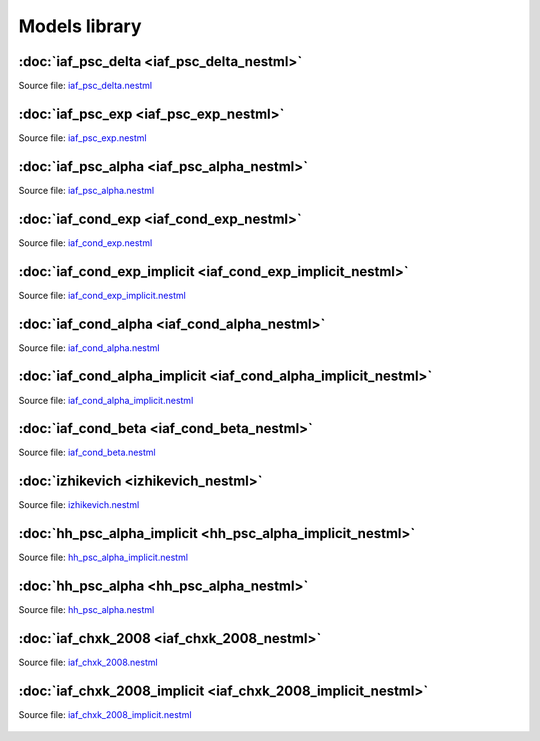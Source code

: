 Models library
==============


:doc:`iaf_psc_delta <iaf_psc_delta_nestml>`
-------------------------------------------

Source file: `iaf_psc_delta.nestml <https://www.github.com/nest/nestml/blob/master/models/iaf_psc_delta.nestml>`_

.. figure:: https://raw.githubusercontent.com/clinssen/nestml/nestml-apidoc/doc/models_library/nestml_nest_integration_test_[iaf_psc_delta]_[iaf_psc_delta_nestml].png
   :alt: iaf_psc_delta_nestml


:doc:`iaf_psc_exp <iaf_psc_exp_nestml>`
---------------------------------------

Source file: `iaf_psc_exp.nestml <https://www.github.com/nest/nestml/blob/master/models/iaf_psc_exp.nestml>`_

.. figure:: https://raw.githubusercontent.com/clinssen/nestml/nestml-apidoc/doc/models_library/nestml_nest_integration_test_[iaf_psc_exp]_[iaf_psc_exp_nestml].png
   :alt: iaf_psc_exp_nestml


:doc:`iaf_psc_alpha <iaf_psc_alpha_nestml>`
-------------------------------------------

Source file: `iaf_psc_alpha.nestml <https://www.github.com/nest/nestml/blob/master/models/iaf_psc_alpha.nestml>`_

.. figure:: https://raw.githubusercontent.com/clinssen/nestml/nestml-apidoc/doc/models_library/nestml_nest_integration_test_[iaf_psc_alpha]_[iaf_psc_alpha_nestml].png
   :alt: iaf_psc_alpha_nestml


:doc:`iaf_cond_exp <iaf_cond_exp_nestml>`
-----------------------------------------

Source file: `iaf_cond_exp.nestml <https://www.github.com/nest/nestml/blob/master/models/iaf_cond_exp.nestml>`_

.. figure:: https://raw.githubusercontent.com/clinssen/nestml/nestml-apidoc/doc/models_library/nestml_nest_integration_test_[iaf_cond_exp]_[iaf_cond_exp_nestml].png
   :alt: iaf_cond_exp_nestml


:doc:`iaf_cond_exp_implicit <iaf_cond_exp_implicit_nestml>`
-----------------------------------------------------------

Source file: `iaf_cond_exp_implicit.nestml <https://www.github.com/nest/nestml/blob/master/models/iaf_cond_exp_implicit.nestml>`_

.. figure:: https://raw.githubusercontent.com/clinssen/nestml/nestml-apidoc/doc/models_library/nestml_nest_integration_test_[iaf_cond_exp]_[iaf_cond_exp_implicit_nestml].png
   :alt: iaf_cond_exp_implicit_nestml


:doc:`iaf_cond_alpha <iaf_cond_alpha_nestml>`
---------------------------------------------

Source file: `iaf_cond_alpha.nestml <https://www.github.com/nest/nestml/blob/master/models/iaf_cond_alpha.nestml>`_

.. figure:: https://raw.githubusercontent.com/clinssen/nestml/nestml-apidoc/doc/models_library/nestml_nest_integration_test_[iaf_cond_alpha]_[iaf_cond_alpha_nestml].png
   :alt: iaf_cond_alpha_nestml


:doc:`iaf_cond_alpha_implicit <iaf_cond_alpha_implicit_nestml>`
---------------------------------------------------------------

Source file: `iaf_cond_alpha_implicit.nestml <https://www.github.com/nest/nestml/blob/master/models/iaf_cond_alpha_implicit.nestml>`_

.. figure:: https://raw.githubusercontent.com/clinssen/nestml/nestml-apidoc/doc/models_library/nestml_nest_integration_test_[iaf_cond_alpha]_[iaf_cond_alpha_implicit_nestml].png
   :alt: iaf_cond_alpha_implicit_nestml


:doc:`iaf_cond_beta <iaf_cond_beta_nestml>`
-------------------------------------------

Source file: `iaf_cond_beta.nestml <https://www.github.com/nest/nestml/blob/master/models/iaf_cond_beta.nestml>`_

.. figure:: https://raw.githubusercontent.com/clinssen/nestml/nestml-apidoc/doc/models_library/nestml_nest_integration_test_[iaf_cond_beta]_[iaf_cond_beta_nestml].png
   :alt: iaf_cond_beta_nestml


:doc:`izhikevich <izhikevich_nestml>`
-------------------------------------

Source file: `izhikevich.nestml <https://www.github.com/nest/nestml/blob/master/models/izhikevich.nestml>`_

.. figure:: https://raw.githubusercontent.com/clinssen/nestml/nestml-apidoc/doc/models_library/nestml_nest_integration_test_[izhikevich]_[izhikevich_nestml].png
   :alt: izhikevich_nestml


:doc:`hh_psc_alpha_implicit <hh_psc_alpha_implicit_nestml>`
-----------------------------------------------------------

Source file: `hh_psc_alpha_implicit.nestml <https://www.github.com/nest/nestml/blob/master/models/hh_psc_alpha_implicit.nestml>`_

.. figure:: https://raw.githubusercontent.com/clinssen/nestml/nestml-apidoc/doc/models_library/nestml_nest_integration_test_[hh_psc_alpha]_[hh_psc_alpha_implicit_nestml].png
   :alt: hh_psc_alpha_implicit_nestml


:doc:`hh_psc_alpha <hh_psc_alpha_nestml>`
-----------------------------------------

Source file: `hh_psc_alpha.nestml <https://www.github.com/nest/nestml/blob/master/models/hh_psc_alpha.nestml>`_

.. figure:: https://raw.githubusercontent.com/clinssen/nestml/nestml-apidoc/doc/models_library/nestml_nest_integration_test_[hh_psc_alpha]_[hh_psc_alpha_nestml].png
   :alt: hh_psc_alpha_nestml


:doc:`iaf_chxk_2008 <iaf_chxk_2008_nestml>`
-------------------------------------------

Source file: `iaf_chxk_2008.nestml <https://www.github.com/nest/nestml/blob/master/models/iaf_chxk_2008.nestml>`_

.. figure:: https://raw.githubusercontent.com/clinssen/nestml/nestml-apidoc/doc/models_library/nestml_nest_integration_test_[iaf_chxk_2008]_[iaf_chxk_2008_nestml].png
   :alt: iaf_chxk_2008_nestml


:doc:`iaf_chxk_2008_implicit <iaf_chxk_2008_implicit_nestml>`
-------------------------------------------------------------

Source file: `iaf_chxk_2008_implicit.nestml <https://www.github.com/nest/nestml/blob/master/models/iaf_chxk_2008_implicit.nestml>`_

.. figure:: https://raw.githubusercontent.com/clinssen/nestml/nestml-apidoc/doc/models_library/nestml_nest_integration_test_[iaf_chxk_2008]_[iaf_chxk_2008_implicit_nestml].png
   :alt: iaf_chxk_2008_implicit_nestml

